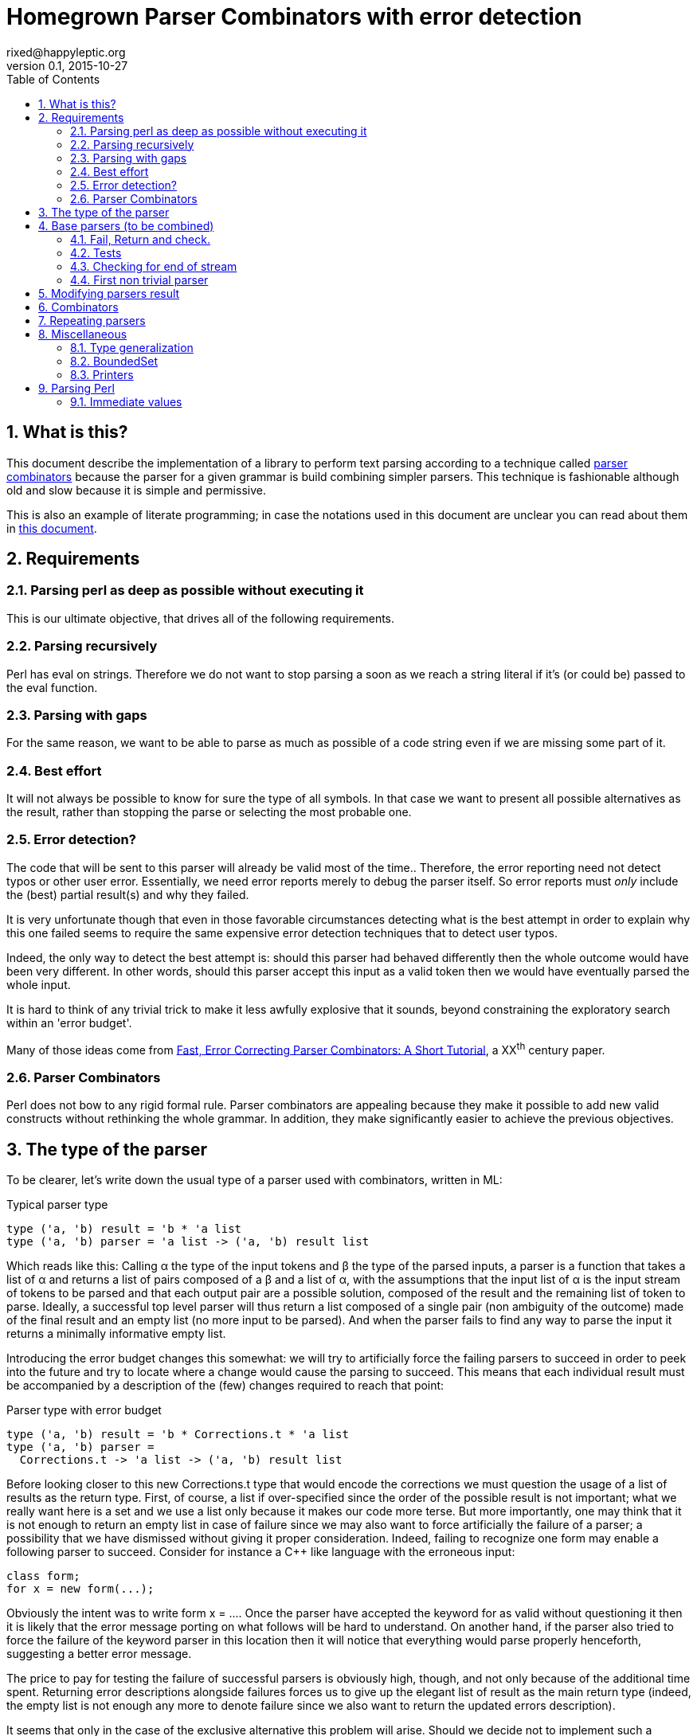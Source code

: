 // vim:filetype=asciidoc expandtab spell spelllang=en ts=2 sw=2
= Homegrown Parser Combinators with error detection
rixed@happyleptic.org
v0.1, 2015-10-27
:toc:
:numbered:
:icons:
:lang: en
:encoding: utf-8

== What is this?

This document describe the implementation of a library to perform text
parsing according to a technique called
https://en.wikipedia.org/wiki/Parser_combinator[parser combinators] because the
parser for a given grammar is build combining simpler parsers. This technique
is fashionable although old and slow because it is simple and permissive.

This is also an example of literate programming; in case the notations used in
this document are unclear you can read about them in
http://rixed.github.io/portia/notations.html[this document].

== Requirements

=== Parsing perl as deep as possible without executing it

This is our ultimate objective, that drives all of the following requirements.

=== Parsing recursively

Perl has +eval+ on strings. Therefore we do not want to stop parsing a soon as
we reach a string literal if it's (or could be) passed to the +eval+ function.

=== Parsing with gaps

For the same reason, we want to be able to parse as much as possible of a code
string even if we are missing some part of it.

=== Best effort

It will not always be possible to know for sure the type of all symbols. In
that case we want to present all possible alternatives as the result, rather
than stopping the parse or selecting the most probable one.

=== Error detection?

The code that will be sent to this parser will already be valid most of the time..
Therefore, the error reporting need not detect typos or other user error.
Essentially, we need error reports merely to debug the parser itself. So error
reports must _only_ include the (best) partial result(s) and why they failed.

It is very unfortunate though that even in those favorable circumstances
detecting what is the best attempt in order to explain why this one failed
seems to require the same expensive error detection techniques that to detect
user typos.

Indeed, the only way to detect the best attempt is: should this parser had
behaved differently then the whole outcome would have been very different. In
other words, should this parser accept this input as a valid token then we
would have eventually parsed the whole input.

It is hard to think of any trivial trick to make it less awfully explosive that
it sounds, beyond constraining the exploratory search within an 'error budget'.

Many of those ideas come from
http://www.staff.science.uu.nl/~swier101/Papers/1999/SofSem99.pdf[Fast, Error
Correcting Parser Combinators: A Short Tutorial], a XX^th^ century paper.

=== Parser Combinators

Perl does not bow to any rigid formal rule. Parser combinators are appealing
because they make it possible to add new valid constructs without rethinking
the whole grammar.  In addition, they make significantly easier to achieve the
previous objectives.

== The type of the parser

To be clearer, let's write down the usual type of a parser used with
combinators, written in ML:

.Typical parser type
[source,ml]
----
type ('a, 'b) result = 'b * 'a list
type ('a, 'b) parser = 'a list -> ('a, 'b) result list
----

Which reads like this: Calling α the type of the input tokens and β the type
of the parsed inputs, a parser is a function that takes a list of α and
returns a list of pairs composed of a β and a list of α, with the assumptions
that the input list of α is the input stream of tokens to be parsed and that
each output pair are a possible solution, composed of the result and the
remaining list of token to parse. Ideally, a successful top level parser will
thus return a list composed of a single pair (non ambiguity of the outcome)
made of the final result and an empty list (no more input to be parsed). And
when the parser fails to find any way to parse the input it returns a
minimally informative empty list.

Introducing the error budget changes this somewhat: we will try to
artificially force the failing parsers to succeed in order to peek into the
future and try to locate where a change would cause the parsing to succeed.
This means that each individual result must be accompanied by a description of
the (few) changes required to reach that point:

.Parser type with error budget
[source,ml]
----
type ('a, 'b) result = 'b * Corrections.t * 'a list
type ('a, 'b) parser =
  Corrections.t -> 'a list -> ('a, 'b) result list
----

Before looking closer to this new +Corrections.t+ type that would encode the corrections
we must question the usage of a list of results as the return type. First, of
course, a list if over-specified since the order of the possible result is not
important; what we really want here is a set and we use a list only because it
makes our code more terse. But more importantly, one may think that it is not
enough to return an empty list in case of failure since we may also want to
force artificially the failure of a parser; a possibility that we have
dismissed without giving it proper consideration. Indeed, failing to recognize
one form may enable a following parser to succeed. Consider for instance a C++
like language with the erroneous input:

----
class form;
for x = new form(...);
----

Obviously the intent was to write +form x = ...+. Once the parser have
accepted the keyword +for+ as valid without questioning it then it is likely
that the error message porting on what follows will be hard to understand. On
another hand, if the parser also tried to force the failure of the keyword
parser in this location then it will notice that everything would parse
properly henceforth, suggesting a better error message.

The price to pay for testing the failure of successful parsers is obviously high,
though, and not only because of the additional time spent. Returning error
descriptions alongside failures forces us to give up the elegant list of
result as the main return type (indeed, the empty list is not enough any more
to denote failure since we also want to return the updated errors description).

It seems that only in the case of the exclusive alternative this problem will
arise. Should we decide not to implement such a combinator, then the the above
example ``either a keyword or a variable name that is not a keyword'' could
still be written with inclusive alternative at the price of a redundant check:
+is_keyword OR (is_name AND (check (NOT is_keyword))+. In this case we could
explore the failure of the +NOT is_keyword+ check and will find that should
+for+ be a valid variable name then the input would be valid, which will make
a good enough error reporting.

So we will not implement exclusive alternative and will instead explore forced
success of the +check+ parser.

Now, what's this +Corrections.t+ type?

To be able to build a useful error message we must point at the position in
the original stream of tokens where some change had to be made in order to
parse the input stream of tokens (if not in full at least more than without
that change). Recording a position in the original input stream of tokens is
less trivial than it sounds because we are combining the parsers, and one of
the way to combine parsers is to run a parser on the results of another one,
therefore loosing track of the position in the original stream. For generality
let's introduce a new type ɣ to denote a position (could be merely the integer
offset in the original stream or a more elaborate line and column number, or
anything) and let's assume we read from the original stream not only the
tokens but also the positions. And since we are reading the positions from the
input stream we need to introduce a special value for representing the end of
input, that we will call +EOF+:

.Corrections: the type for positions
[source,ml]
----
type 'c position = Coord of 'c | EOF
----

So we need to record all changes that have already occurred (what and where)
and how many changes we are still allowed to do. The ``What'' is limited to
any string description of the parser that we forced to succeed.

.Corrections: type
[source,ml]
----
type 'c t = ('c position * string) BoundedSet.t
----

where +BoundedSet+ is an unordered container with a maximum capacity (the
maximum amount of changes allowed) and which API will become clearer as we
encounter the few required functions.

Trivially, to add an error at position +pos+ to the correction list, with
message +msg+:

.Corrections: recording a change
[source,ml]
----
let change_at corr pos msg =
  BoundedSet.add corr (pos, msg)
----

Now that we know what corrections look like and that we have to read the
positions alongside the tokens from the input stream, we can finally write the
definitive parser type:

.Parsers: final type
[source,ml]
----
type ('a, 'b, 'c) result = 'b * ('c Corrections.t) * ('a * 'c) list
type ('a, 'b, 'c) t =
  'c Corrections.t -> ('a * 'c) list -> ('a, 'b, 'c) result list
----

It is sometime unfortunate that OCaml compiler do not preserve the type
variable names throughout a program. In this document though we will stick
with those:

- α (+'a+) stands for the type of input tokens,
- β (+'b+) stands for the type of parsing results,
- ɣ (+'c+) stands for the type of positions in the input stream.

== Base parsers (to be combined)

=== Fail, Return and check.

The simplest parsers that does nothing are +return+ and +fail+. They do not
consume anything from the input but merely return a single result or no result
at all. Given our parser type, here are their implementations:

.Parsers: fail
[source,ml]
----
let fail _corr _unp = []
----

.Parsers: return
[source,ml]
----
let return x corr rest = [x, corr, rest]
----

Those two first parsers perform no type of error detection at all.  But many
other parsers will have to either terminate parsing abruptly (with +fail+) or
add a change to the correction list and proceed, if the error budget is not
exhausted already. We will abstract this in a +fail_or_maybe_not+ function:

.Parsers: fail with success exploration
[source,ml]
----
open Batteries
open Corrections

let fail_or_maybe_not msg x ?pos corr rest =
  let pos = Option.default_delayed (fun () -> next_position rest) pos in
  if BoundedSet.is_full corr then []  (* no more errors permitted so fail for real *)
  else [x, change_at corr pos msg, rest]
----

with:

.Corrections: next_position in a (possibly empty) stream
[source,ml]
----
let next_position = function
  | [] -> EOF
  | (_tok, pos)::_ -> Coord pos
----

Another parser that does not consume any input is the +check+ parser that we
have mentioned earlier. It is actually a combinator since it takes another
parser as parameter. It checks that the given parser succeed but then return
the input stream unchanged (with a +unit+ result). The only thing interesting
is that it explores forcing a success in case the check fails.

.Parsers: check
[source,ml]
----
let check msg p corr rest =
  match p corr rest with
  | [] -> fail_or_maybe_not msg () corr rest
  | _ -> [(), corr, rest]
----

Another parser that will prove useful (despite contributing no value to the
result) especially in coordination with +check+ is the negation:

.Parsers: negation
[source,ml]
----
let not p corr rest =
  match p corr rest with
  | [] -> return () corr rest
  | _ -> fail_or_maybe_not "not" () corr rest
----

So that we could write +check msg (not p)+.

=== Tests

It's is important to have a test infrastructure in place before it's needed.
Given literate programing allows us to mix code and tests at ease we do not
need to get this feature from such a tool as
https://github.com/vincent-hugot/iTeML[qtest] and will use
http://ounit.forge.ocamlcore.org/api-ounit/index.html[oUnit] directly.

Supposing for now that we have all the required printers we can set up a
satisfying environment for tests:

.test: the stage.
[source,ml]
----
open Batteries
open OUnit2
open Corrections
open Parsers
(* ...other tested modules... *)

let input_of_string s =
  let rec loop n tl =
    if n < 0 then tl else
    loop (n-1) ((s.[n], n) :: tl) in
  loop (String.length s - 1) []

let max_changes = 3
let corr = BoundedSet.make max_changes
let correction_at pos msg =
  let corr = BoundedSet.make max_changes in
  change_at corr pos msg

let no_corr = BoundedSet.make 0
let rest = input_of_string "glop glop pas glop"
let no_input = []

let uniq = function
  | [x, _, _] -> Some x
  | _ -> None

(* version of assert_equal specialized for parser results *)
let assert_same_results ?msg print_output exp actual =
  let print_input = Char.print in
  let print_coord fmt c = Printf.fprintf fmt "offset %d" c in
  let result_printer = print_result print_input print_coord print_output in
  let results_printer = List.print result_printer in
  (* OUnit really should have a assert_same_elements *)
  assert_equal ~printer:(IO.to_string results_printer) ?msg
    (exp |> List.sort compare)
    (actual |> List.sort compare)

let test_suite =
  "tests" >:::
    [ (* ...tests... *) ]

let () =
  run_test_tt_main test_suite
----

That we can test with simple tests for +return+ and +fail+ (which really
does not cause too much worries):

.tests
[source,ml]
----
"return succeed" >:: (
  fun _ctx ->
    assert_same_results Int.print
      [42, no_corr, rest]
      (return 42 no_corr rest)
) ;
"return succeed even at EOF" >:: (
  fun _ctx ->
    assert_same_results Int.print
      [42, no_corr, []]
      (return 42 no_corr no_input)
) ;
"fail fails" >:: (
  fun _ctx ->
    assert_same_results Int.print
      []
      (fail no_corr rest)
) ;
"fail fails even at EOF" >:: (
  fun _ctx ->
    assert_same_results Int.print
      []
      (fail no_corr no_input)
) ;
----

=== Checking for end of stream

Another very useful and basic parser is the one that succeeds on EOF and fails
everywhere else. It is useful to check that the input stream have been consumed
entirely by the preceding parsers).

We may not want tp engage in error detection in this parser: mimicking success
imply pretending the stream stops there, but most input streams could be
trivially declared valid if the stream is cut short (empty string is often
valid for instance). In case of spurious input tokens at the end the error
message shouldn't the error message be trivial enough already? That's
forgetting that we are going to combine parsers, and ``end of stream'' does not
necessarily mean ``end of outer input stream''. It could for instance means the
``end of lines'' in a message header or the ``end of initializers'' in an
initializer list.

We will therefore explore forcing the success of this parser, which implies
cutting the unparsed stream when mimicking success:

.Parsers: checking for EOF
[source,ml]
----
let eof msg corr = function
  | [] -> return () corr []
  | _ as rest ->
    fail_or_maybe_not
      ("spurious "^msg) () 
      ~pos:(next_position rest) corr [] (* <1> *)
----

<1>: Here we will restart with +rest = []+. That's the only case when forcing
success also alters the input stream.

And the accompanying test:

.tests
[source,ml]
----
"eof succeed" >:: (
  fun _ctx ->
    assert_same_results Unit.print
      [(), no_corr, []]
      (eof "char" no_corr no_input)
) ;
"eof fails" >:: (
  fun _ctx ->
    assert_same_results Unit.print
      []
      (eof "char" no_corr rest)
) ;
"eof suggests truncation" >:: (
  fun _ctx ->
    assert_same_results Unit.print
      [(), correction_at (Coord 0) "spurious char", []]
      (eof "char" corr rest)
) ;
----

=== First non trivial parser

The more general of parsers that do consume some input is the +cond+ parser,
which tries to recognize a condition on the next token (for instance that it
is equal to a given value). So +cond+ is a function that takes a predicate on
token and returns a parser that, when given this token, returns it (and
consumes it), or otherwise fails (with a message describing what it was
looking for, in case we have to build an error message for that step later
on).

Now that we know the type, writing the code is rather easy:

.Parsers: the cond parser
[source,ml]
----
let cond msg f x corr rest =
  let res, chg = (match rest with
  | [] ->
    [], [x (* <1> *), change_at corr EOF msg, rest]
  | (tok, _pos)::rest' when f tok ->
    [tok, corr, rest'], []
  | (_tok, pos)::rest' ->
    [], [x, change_at corr (Coord pos) msg, rest']) in
  if BoundedSet.is_full corr || chg = [] then res
  else List.rev_append res chg
----

So for each possible case (+EOF+, +f+ succeeds or +f+ fails) we prepare both
the result and the altered result and return both whenever possible.

<1> Here we need an example value +x+ of type β in order to change
the outcome of a failure at end of input. Which value exactly is not really a
concern since only its type matters (although the error message could print it
as an example, as OCaml compiler does when complaining about an incomplete
pattern matching.

It is possible to build many simpler and more convenient parsers on top of
+cond+, such as +item+ which expects a specific token in the input, and +range+
which expect anything in the given character range:

.Parsers: the item parser
[source,ml]
----
let item ?(what="item") x =
  cond ("missing "^what) ((=) x) x

let range a b msg =
  cond msg (fun c -> c >= a && c <= b) a
----

.tests
[source,ml]
----
"item canonical success" >:: (
  fun _ctx ->
    assert_same_results Char.print
      ['g', no_corr, List.tl rest]
      (item 'g' no_corr rest)
) ;
"item canonical failure" >:: (
  fun _ctx ->
    assert_same_results Char.print
      []
      (item 'X' no_corr rest)
) ;
"item fails at EOF" >:: (
  fun _ctx ->
    assert_same_results Char.print
      []
      (item 'g' no_corr no_input)
) ;
"item error exploration" >:: (
  fun _ctx ->
    assert_same_results Char.print
      ['X', correction_at (Coord 0) "missing item", List.tl rest]
      (item 'X' corr rest)
) ;
----

== Modifying parsers result

Before going too far we need to introduce functions to alter a parser result (equivalent of map, fold, filter...) and come up with a convenient syntax for those since they are going to be used prevalently.

.Parsers: applying a function to all results of a parser
[source,ml]
----
let map p f corr rest =
  p corr rest |>
  List.map (fun (x, corr, rest) -> f x, corr, rest)
----

The order of parameters is important so that +map p f+ is itself a parser.
An infix operator makes it even more convenient:

.Parsers: infix operator for map
[source,ml]
----
let (>>:) = map
----


== Combinators

The first combinators to consider are the succession of two given parsers, the
alternative of two parsers, and the pipe of one parser result into the input of
another one.

Notice that since we are now merely combining parsers we do not have to care
about error correction any more: only the base parsers need to pretend
succeeding when they fail.

The more general way to build a combinator for the succession of to parsers is
to take the first parser +p1+ and a function +f+ witch, given the output of
+p1+, will return a parser +p2+ to apply to the remaining of the input stream.
Let's call this combinator +bind+ (by analogy with the type of the +bind+
operation in the monad ``design pattern''). The values of +bind p1 f+ are the
values of +p2+, +p1+ intermediary values being only meaningful to build +p2+.

.Parsers: bind
[source,ml]
----
let bind p1 f corr rest =
  (* for each possible result of p1, try to continue parsing with p2 *)
  p1 corr rest |>
  List.fold_left (fun res_list' (x1, corr1, unp1) ->
    let p2 = f x1 in
    match p2 corr1 unp1 with
    | [] -> res_list'
    | res_list2 ->
      List.rev_append res_list2 res_list')
    []
----

With the usual infix operator:

.Parsers: infix operator for bind
[source,ml]
----
let (>>=) = bind
----

Given this +bind+ combinator, the concatenation of two given parsers +p1+ and
+p2+ can be easily written as:

.Parsers: succession of two parsers
[source,ml]
----
let cons p1 p2 =
  p1 >>= (fun x1 -> p2 >>: fun x2 -> x1,x2)
----

Here, we want the final result set to be the product of each
result of +p1+ with all following results of +p2+.

This parser being used to connect successive parsers we'd rather have a shorter
infix alternative for +cons+:

.Parsers: infix operator for cons
[source,ml]
----
let (++) p1 p2 = cons p1 p2
----

Also, we will often discard the result of one parser. For instance when parsing
delimiters the only information is that the parser succeeds (there is a
delimiter) but there is no value to attach to that success. Also when using
the +check+ parser, which purpose is really not its return value. So here are
three variants of +cons+: one that ignores the result of +p1+, one that ignores
the result of +p2+, and one that ignore both (returning +()+):

.Parsers: other convenient infix operators
[source,ml]
----
let (+-) p1 p2 = p1 ++ p2 >>: fst
let (-+) p1 p2 = p1 ++ p2 >>: snd
let (--) p1 p2 = p1 ++ p2 >>: fun _ -> ()
----

Now let's test we can indeed sequence parsers:

.tests
[source,ml]
----
"Can parse a sequence" >:: (
  fun _ctx ->
    let ab = input_of_string "ab" in
    assert_same_results (Tuple2.print Char.print Char.print)
      [('a', 'b'), no_corr, []]
      ((item 'a' ++ item 'b') no_corr ab) ;
    assert_same_results Char.print
      ['a', no_corr, []]
      ((item 'a' +- item 'b') no_corr ab)
) ;
----

The second most useful combinator is the alternative:

.Parsers: alternative
[source,ml]
----
let oneof p1 p2 corr rest =
  let res_list1 = p1 corr rest in
  let res_list2 = p2 corr rest in
  List.rev_append res_list1 res_list2

let (|||) = oneof
----

Notice that results are really sets not list, so the order in which the
alternatives are listed does not matter.  Notice also that this is not an
exclusive alternative: if both +p1+ and +p2+ can parse then both will
contribute a result to the result set. As discussed in the beginning we do
not enforce that if +p1+ succeeds then +p2+ must fail nor the other way
around. If this is wanted though then it is easy enough to write:

.Parsers: exclusive alternative
[source,ml]
----
let either p1 p2 =
  (check "??1" (not p2) -+ p1) ||| (check "??2" (not p1) -+ p2)

let (|/|) = either
----

With sequences and alternatives we can start writing some interesting tests:

.tests
[source,ml]
----
"any: 'a' or 'b' but not 'z'" >:: (
  fun _ctx ->
    let a_or_b = item 'a' ||| item 'b' in
    assert_same_results Char.print
      ['a', no_corr, []]
      (a_or_b no_corr (input_of_string "a")) ;
    assert_same_results Char.print
      ['b', no_corr, []]
      (a_or_b no_corr (input_of_string "b")) ;
    assert_same_results Char.print
      []
      (a_or_b no_corr (input_of_string "z")) ;
    assert_same_results Char.print
      ['a', correction_at (Coord 0) "missing item", [] ;
       'b', correction_at (Coord 0) "missing item", []]
      (a_or_b corr (input_of_string "z"))
) ;
----

Finally, it is often useful to have a first parser output a list of results
which are then feed into another parser. Think for example: splitting character
stream into keywords and then parsing those keywords.

.Parsers: pipe
[source,ml]
----
let pipe p1 p2 corr rest =
  let res_list1 = p1 corr rest in
  List.fold_left (fun res_list (x1, corr1, unp1) ->
    (* x1 is supposed to be a list *)
    let res_list2 = p2 corr1 x1 in
    (* We want the result of p2 with the remained of p1! *)
    List.fold_left (fun res_list (x2, corr2, _unp2) ->
      (* Notice that we do not care about unp2: if the user want to
         make sure that p2 parses all of x then if must make p2 checks this. *)
      (x2, corr2, unp1)::res_list)
      res_list res_list2)
    [] res_list1
----

== Repeating parsers

Binding several parsers already gives us a way to harvest several values from
the input stream but many times what is needed is to repeat the same parser an
unspecified number of times.

Before that, a special case of repetition will prove very useful: having zero
or one occurrence of +p+:

.Parsers: zero or one
[source,ml]
----
let optional ~def p = p ||| return def
----

The +repeat+ combinator is a swiss-army knife for all variants of repetitions,
requiring a parser +p+ to succeed from +min+ to +max+ times consecutively, with
an optional additional parser +sep+ for a separator in between +p+ occurrences.
It returns a list of all values returned by the successive +p+.

But allowing +min+ to be +0+ (and making it the default value) we expect to
cut down on the +optional (repeat p)+ that we would have otherwise.

.Parsers: repetition of a parser
[source,ml]
----
let rec repeat ~sep ?(min=0) ?max p corr rest =
  if max = Some 0 then (
    if min = 0 then return [] corr rest
    else fail corr rest
  ) else (
    let pred_ma = match max with None -> None
                               | Some m -> Some (m-1) in
    match min with 0 ->
      (* we may stop here or continue *)
      (optional ~def:[] (repeat ~sep ~min:1 ?max p)) corr rest
                | 1 ->
      (* at least one more, everything else optional *)
      ((p ++ optional ~def:[]
                 (sep -+ (repeat ~sep ~min:1 ?max:pred_ma p))) >>:
        fun (x, xs) -> x::xs) corr rest
                | _ ->
      (* above that, repetition is mandatory *)
      ((p +- sep ++ repeat ~sep ~min:(min-1) ?max:pred_ma p) >>:
        fun (x, xs) -> x::xs) corr rest
  )
----

Notice there are two conditions that terminate the recursion: +max+ reaching
+0+ (no more occurrences permitted) or, when +min > 0+, a failure of +p+.

Notice also that repeat builds a whole list before sending it to the next
stage.  We'd like to get away with this list which, most often than not will be
changed into something else value by value. A lazy list (or a BatEnum) would
likely be preferable here (as in other places).

We'd like to get away with the mandatory +sep+ parameter using a default value
of +return ()+ but that would prevent OCaml compiler to infer that since +sep+
result is consistently discarded any result type would be as good.  Simpler
example of this using the _REPL_:

----
# let f ?sep x = x ;;
val f : ?sep:'a -> 'b -> 'b = <fun>
# let f ?(sep=42) x = x;;
val f : ?sep:int -> 'a -> 'a = <fun>
----

Therefore we merely provide this short do-nothing constant parser to be used
when there is no separator:

.Parsers: nosep
[source,ml]
----
let nosep corr = return () corr
----

You may be surprised by this notation, either because you were expecting +let
nosep corr rest = return () corr rest+ or the shorter +let nosep = return ()+.
Refer to the appendix about type generalization if that is the case (TODO: link).

We can easily define the greedy version of +repeat+ (that is, a version that
swallows as many +p+ occurrences as present in the input stream) using check:

.(erroneous) greedy repetition
[source,ml]
----
let repeat_greedy ~sep ?min ?max p =
  repeat ~sep ?min ?max p +- check "extraneous" (not (sep -+ p))
----

...which unfortunately fails for +min=0+ because of the separator.  We have to
be more cautious not to allow an input stream starting with +p+ before
returning +[]+:

.Parsers: greedy repetition
[source,ml]
----
let repeat_greedy ~sep ?min ?max p =
  let several_greedy min ?max p =
    repeat ~sep ~min ?max p +- check "extraneous" (not (sep -+ p)) in
  match min with
  | None | Some 0 ->
    several_greedy 1 ?max p ||| (check "extraneous" (not p) >>: fun () -> [])
  | Some min ->
    several_greedy min ?max p
----

.tests
[source,ml]
----
"repetition: canonical successes" >:: (
  fun _ctx ->
    let assert_ok ?(greedy=false) ~sep ?min ?max rest exp =
      assert_same_results (List.print Char.print)
        exp
        ((if greedy then repeat_greedy else repeat) ~sep ?min ?max (item 'a') no_corr rest) in
    let test_with_sep sep sep_len rest =
      let drop n = List.drop (1 + (n-1)*(1+sep_len)) rest in
      assert_ok ~sep rest
        [['a';'a';'a'], no_corr, drop 3 ;
         ['a';'a'],     no_corr, drop 2 ;
         ['a'],         no_corr, drop 1 ;
         [],            no_corr, rest] ;
      (* Same with min=2 *)
      assert_ok ~sep ~min:2 rest
        [['a';'a';'a'], no_corr, drop 3 ;
         ['a';'a'],     no_corr, drop 2] ;
      (* Testing max=2 *)
      assert_ok ~sep ~max:2 rest
        [['a';'a'],     no_corr, drop 2;
         ['a'],         no_corr, drop 1;
         [],            no_corr, rest] ;
      (* Now with min and max *)
      assert_ok ~sep ~min:1 ~max:2 rest
        [['a';'a'],     no_corr, drop 2 ;
         ['a'],         no_corr, drop 1] ;
      (* min = max *)
      assert_ok ~sep ~min:2 ~max:2 rest
        [['a';'a'],     no_corr, drop 2] in
    let aaab = input_of_string "aaab"
    and a_a_a_b = input_of_string "a-a-a-b" in
    test_with_sep nosep      0 aaab ;
    test_with_sep (item '-') 1 a_a_a_b ;
    assert_ok ~greedy:true ~sep:nosep aaab
      [['a';'a';'a'], no_corr, List.drop 3 aaab] ;
    assert_ok ~greedy:true ~sep:(item '-') a_a_a_b
      [['a';'a';'a'], no_corr, List.drop 5 a_a_a_b]
) ;
"repetition: simplest failure" >:: (
  fun _ctx ->
    assert_same_results (List.print Char.print)
      []
      (repeat ~sep:nosep ~min:1 (item 'a') no_corr (input_of_string "zaab")) ;
    assert_same_results (List.print Char.print)
      []
      (repeat_greedy ~sep:nosep ~min:1 (item 'a') no_corr (input_of_string "zaab"))
) ;
"repetition: missing separator" >:: (
  fun _ctx ->
    assert_same_results (List.print Char.print)
      []
      (repeat ~sep:(item '-') ~min:3 (item 'a') no_corr (input_of_string "a-aab")) ;
    assert_same_results (List.print Char.print)
      []
      (repeat_greedy ~sep:(item '-') ~min:3 (item 'a') no_corr (input_of_string "a-aab"))
) ;
"repetition: below min" >:: (
  fun _ctx ->
    assert_same_results (List.print Char.print)
      []
      (repeat ~sep:nosep ~min:2 (item 'a') no_corr (input_of_string "baab")) ;
    assert_same_results (List.print Char.print)
      []
      (repeat_greedy ~sep:nosep ~min:2 (item 'a') no_corr (input_of_string "baab"))
) ;
----

Some variants of +repeat+ can now be defined:

.Parsers: repeat variants
[source,ml]
----
let several ~sep = repeat ~sep ~min:1
let several_greedy ~sep = repeat_greedy ~sep ~min:1
let times ~sep n = repeat ~sep ~min:n ~max:n
----

With all these new combinators, more interesting tests can be devised:

.tests
[source,ml]
----
"Several combinators bound together" >:: (
  fun _ctx ->
    let p = decimal_digit >>= (fun c ->
      let i = Char.code c - Char.code '0' in
      assert_bool "not a digit" (i >= 0 && i <= 9) ;
      (* match a sequence of i zeros *)
      times ~sep:nosep i (item '0')) in
    let rest1 = input_of_string "105"
    and rest2 = input_of_string "100"
    and rest3 = input_of_string "30005"
    and rest4 = input_of_string "3005" in
    assert_same_results (List.print Char.print)
      [['0'], no_corr, List.drop 2 rest1]
      (p no_corr rest1) ;
    assert_same_results (List.print Char.print)
      [['0'], no_corr, List.drop 2 rest2]
      (p no_corr rest2) ;
    assert_same_results (List.print Char.print)
      [['0';'0';'0'], no_corr, List.drop 4 rest3]
      (p no_corr rest3) ;
    assert_same_results (List.print Char.print)
      []
      (p no_corr rest4)
) ;
----

== Miscellaneous

=== Type generalization

Let's get back to why we haven't defined +nosep+ simply as +let nosep = return
()+, using automatic curryfication (TODO: link) to lighten the syntax:

----
# let nosep = return ();;
              ^^^^^^^^^
Error: The type of this expression, '_a -> '_b -> (unit * '_a * '_b) list,
       contains type variables that cannot be generalized
----

This is actually a limitation of OCaml compiler. Here is what's happening:
normally, in an expression like +let name = expr+, +expr+ will be typed first,
leading in this case where +expr+ is actually +return ()+ to the type +`_a ->
`_b -> (unit * '_a * '_b) list+ (where +'_a+ and +'_b+ are ``weak types''
(refer to the definition of +return+: it's merely a function of 3 parameters
returning a list of the triplet of these 3 parameters). Once +expr+ is typed,
OCaml follow this rule: if +expr+ is a function (as in +function ... ->+), a
constant or an identifier then generalize the weak types into universal types
(the more familiar +'a+, +'b+ etc). If +erpx+ is anything fancier, such as a
partial application as is the case here, then do not generalize.

If instead we had +let name params... = expr+ then, given it's syntactic sugar
for +let name = function ... -> expr+ then the ``weak types'' would have been
generalized.

So we have to make this looks more like a function, by making explicit at least
one parameter (a process famously known under the tickling name
``eta-expansion'').

This feel arbitrary and it is ; aparently this is one of the minor disadvantage
of a typing rules that has plenty of other advantages such as making something
already quite complex much simpler. See the OCaml FAQ (TODO: link) for more
details.

This is unfortunately going to hit us a lot when definin parser combinators
because we'd like to get away with the many meaningless and repetitive
parameters which presence just obfuscate the intent of the code. C'est la vie.

=== BoundedSet

We still have to provide an implementation for our set of fixed maximum size.
The simplest implementation is that of a list with a current size:

.BoundedSet: type
[source,ml]
----
type 'a t =
  { size : int ;
    max_size : int ;
    items : 'a list }
----

With the trivial constructor:

.BoundedSet: constructor
[source,ml]
----
let make max_size =
  { size = 0 ; max_size ; items = [] }
----

And the only two operations we've met so far:

.BoundedSet: operations
[source,ml]
----
let is_full t = t.size >= t.max_size

let add t x =
  { t with size = t.size + 1 ;
           items = x::t.items }
----

=== Printers

If there is something annoying about OCaml it's the lack of default printers
for types. +Batteries+ provides +dump+ but it is oblivious to constructors so
the result is not pretty. So let's write our own.

It would be best to provide formatters instead of mere printers to benefit from
automatic typesetting but unfortunately +Batteries+ support for those is
minimal so it's better to forget about formatters to cut down on typing.

.BoundedSet: printer
[source,ml]
----
open Batteries

let print print_value fmt t =
  List.print print_value fmt t.items
----

.Corrections: printers
[source,ml]
----
open Batteries

let print_position print_coord fmt = function
  | EOF -> String.print fmt "end of input"
  | Coord c -> print_coord fmt c

let print_correction print_coord fmt (pos, msg) =
  Printf.fprintf fmt "%s at %a"
    msg
    (print_position print_coord) pos

let print_corrections print_coord fmt corr =
  BoundedSet.print (print_correction print_coord) fmt corr
----

.Parsers: printers
[source,ml]
----
let print_result print_input print_coord print_output fmt (x, corr, rest) =
  Printf.fprintf fmt "(output=%a,corr=%a,rest=%a)"
    print_output x
    (print_corrections print_coord) corr
    (List.print (fun fmt (tok, _pos) -> print_input fmt tok)) rest
----


== Parsing Perl

Now let's try to write parsers for Perl immediate values.

=== Immediate values

==== Scalars

===== Numbers

What OCaml type to encode perl integers?

.other tested modules
[source,ml]
----
open PerlImm
----

Notice that a simple base 10 integer number must start with a non 0 (otherwise
it's octal).  We make no exception for the single digit '0' which we will parse
as octal.

.PerlImm: numbers
[source,ml]
----
open Batteries
open Parsers

type integer = Int.t (* FIXME *)

let decimal_digit corr =
  range '0' '9' "digit" corr

let non_zero_decimal_digit corr =
  range '1' '9' "non-zero digit" corr

let underscore corr =
  item '_' corr

let num_of_char c =
  let cc = Char.code c in
  if cc >= Char.code '0' && cc <= Char.code '9' then
    cc - Char.code '0'
  else if cc >= Char.code 'a' && cc <= Char.code 'f' then
    cc - Char.code 'a' + 10
  else if cc >= Char.code 'A' && cc <= Char.code 'F' then
    cc - Char.code 'A' + 10
  else invalid_arg "c"

let unsigned_decimal_number corr rest =
  let digits corr = several ~sep:nosep decimal_digit corr in
  (non_zero_decimal_digit +-
   optional ~def:' ' underscore ++
   optional ~def:[] (several ~sep:underscore digits) >>:
   fun (first, next) ->
   List.fold_left (fun c digits ->
     List.fold_left (fun c digit ->
       c * 10 + num_of_char digit) c digits) 0 ([first]::next)) corr rest

let signed neg p corr =
  (p|||
   item ~what:"sign" '+' -+ p |||
   (item ~what:"sign" '-' -+ p >>: neg)) corr

let decimal_number corr =
  signed Int.neg unsigned_decimal_number corr
----

We have made +num_of_char+ accept hexadecimal digits in foresight.

Octals, hexadecimal and binary numbers are then build similarly: a mandatory
prefix, and some digits interleaved with underscores. Notice that only the prefix is
mandatory and '0x' for instance is a valid immediate (representing zero of course).

.PerlImm: non decimal integers
[source,ml]
----
let non_decimal_integer base prefix digit corr =
  let digits corr = several ~sep:nosep digit corr in
  (prefix -+ repeat ~sep:underscore digits >>:
     List.fold_left (fun c digits ->
       List.fold_left (fun c digit ->
         c * base + num_of_char digit) c digits) 0) corr

let octal_digit corr =
  range '0' '7' "octal digit" corr

let octal_number corr =
  (non_decimal_integer 8 (item ~what:"0" '0') octal_digit |>
   signed Int.neg) corr

let hexadecimal_digit corr =
  cond "hexadecimal digit" (fun c ->
    (c >= '0' && c <= '9') ||
    (c >= 'a' && c <= 'f') ||
    (c >= 'A' && c <= 'F')) '1' corr

let non_decimal_integer_prefix x =
  item ~what:"0" '0' --
  cond "integer prefix" (fun c -> Char.lowercase c = x) x

let hexadecimal_number corr =
  let prefix = non_decimal_integer_prefix 'x' in
  (non_decimal_integer 16 prefix hexadecimal_digit |>
   signed Int.neg) corr

let binary_digit corr =
  range '0' '1' "bit" corr

let binary_number corr =
  let prefix = non_decimal_integer_prefix 'b' in
  (non_decimal_integer 2 prefix binary_digit |>
   signed Int.neg) corr
----

Finally, this parser can parse all kind of Perl immediate integers:

.PerlImm: any integer
[source,ml]
----
let integer corr =
  (decimal_number |||
   octal_number |||
   hexadecimal_number |||
   binary_number) corr
----

.tests
[source,ml]
----
"integer immediate" >:: (
  fun _ctx ->
    [ "4", 4 ;
      "42", 42 ;
      "12345", 12345 ;
      "4_294_967_296", 4_294_967_296 ;
      "042", 0o42 ;
      "0x42", 0x42 ;
      "0X42", 0x42 ;
      "0xff", 0xff ;
      "0b10", 0b10 ;
      "0x", 0 ;
      "0x4_2", 0x4_2 ;
      "-4", -4 ;
      "+4", 4 ;
      "-042", -0o42 ;
      "+042", 0o42 ;
      "-0x42", -0x42 ;
      "-0b10", -0b10 ] |>
    List.iter (fun (input, output) ->
      assert_same_results Int.print
        [output, no_corr, []]
        ((integer +- eof "char") no_corr (input_of_string input)))
) ;
"not decimal number immediate" >:: (
  fun _ctx ->
    [ "0_" ; "0X_" ; "_123" ; "123_" ; "12__34" ; "_" ; "_0x123" ;
      "-0_" ; "-_42" ] |>
    List.iter (fun input ->
      assert_same_results Int.print
        []
        ((integer +- eof "char") no_corr (input_of_string input)))
) ;
----

The syntax for floating point numbers is more _perly_.  Indeed, in additional
to the usual decimal and scientific notations, Perl allows hexadecimal floating
point, with a power of two as the exponent (and a "p" instead of an"e" to
introduce the exponent, for obvious reason). But this is not allowed in perl
prior to version ...TBD...

Also, notice that you can omit either the integer or the fractional part but
not both.

.PerlImm: floating point
[source,ml]
----
let fractional_part inv_base digit =
  let digits corr = several ~sep:nosep digit corr in
  several ~sep:underscore digits >>: fun digits ->
    List.fold_left (fun c_scale digits ->
      List.fold_left (fun (c, scale) digit ->
        let n = num_of_char digit |> float_of_int in
        c +. n *. scale, scale *. inv_base) c_scale digits) (0., inv_base) digits |>
    fst

let unsigned_decimal_fractional corr =
  let dot corr = item ~what:"fractional dot" '.' corr in
  ((unsigned_decimal_number +- dot ++ fractional_part 0.1 decimal_digit) |||
   (return 0 +- dot ++ fractional_part 0.1 decimal_digit) |||
   (unsigned_decimal_number +- dot ++ return 0.) >>:
   fun (n, p) -> float_of_int n +. p
  ) corr

let decimal_fractional corr =
  signed Float.neg unsigned_decimal_fractional corr

let decimal_scientific corr =
  ((decimal_fractional |||
    (decimal_number >>: float_of_int)) +-
   cond "exponent delimiter" (fun c -> c = 'e' || c = 'E') 'e' ++
   decimal_number >>: fun (m, e) ->
     m *. Float.pow 10. (float_of_int e) (* FIXME *)
   ) corr

let floating_point corr =
  (decimal_fractional |||
   decimal_scientific) corr
----

.tests
[source,ml]
----
"floating point notation" >:: (
  fun _ctx ->
    [ "3.14", 3.14 ;
      "-3.14", -3.14 ;
      "314e2", 31400. ;
      "314e-2", 3.14 ;
      ".1", 0.1 ;
      "1.", 1.0 ] |>
    List.iter (fun (input, output) ->
      assert_same_results Float.print
        [output, no_corr, []]
        ((floating_point +- eof "char") no_corr (input_of_string input)))
) ;
----

And finally the function that reads any immediate number:

PerlImm: number
[source,ml]
----
type perl_number = IntImm of integer | FloatImm of float
let number =
  (integer >>: fun x -> IntImm x) |||
  (floating_point >>: fun x -> FloatImm x)
----

TODO: explain why sometime it's ok to get away with the other arguments and
sometime we get the "some type variable can;t be generalized" error.

===== Strings

Although basic string notation are similar to what is implemented in many other
languages, Perl strings are harder to parse because they require a context for
the automatic quoting of lists, anything "not too complicated" inside curly
braces or first operands of +=>+. In fact, any bare words that is neither a
keyword not a function call is actually a string. To parse a bare word as a
string you therefore need to know all possible function names, which is not
going to happen before you are able to actually run that code. Consequently
we will have a special type of token for bare words, remembering that they can
be either function calls or strings.

Other peculiarity: the seldom used v-string notation, which interpretation
depends on its location and length (and, in theory, on perl versions).

Also, despite one of our goal being to interpret strings as much as possible
including in the presence of +eval+, we will make no such attempt in the first
stage of parsing and will wait until much later to run the interpolation
process (Remember: a single run of interpolation!)

Let's start with the basics: the non interpolated string (aka. single quoted
string in which no replacement take place).  This is basically any characters
between single quotes, including new lines. The backslash can escape single
quote and backslash, but any other backslash represents merely itself (ie.
``\a'' encodes nothing more than a ``\'' followed by ``a'').

.PerlImm: non-interpolated strings
[source,ml]
----
type perl_string =
    NoInterpStringImm of string
  (* ...other perl string types... *)

let backslash corr = item ~what:"backslash" '\\' corr
let single_quote corr = item ~what:"single quote" '\'' corr

let single_quoted_character corr =
  ((backslash -+ backslash) |||
   (backslash -+ single_quote) |||
   (backslash -+ cond "escaped character" (fun c->
     if PerlPersona.allow_any_escaped_char_in_single_quoted_string
     then c <> '\\' && c <> '\''
     else false) 'n') |||
   (cond "character" (fun c ->
     c <> '\\' && c <> '\'' &&
     (if PerlPersona.allow_newlines_in_quoted_strings then true
      else c <> '\n' (* actual newline not "\n" sequence *))) 'x')) corr

let single_quoted_string corr =
  (single_quote -+ repeat ~sep:nosep single_quoted_character +- single_quote >>:
   fun s -> NoInterpStringImm (String.of_list s)) corr
----

With that module that we will use to personalize our parser behavior to mimic various Perl versions:

.PerlPersona: some parameters to customize parser behavior
[source,ml]
----
(* Temporary. *)
let allow_any_escaped_char_in_single_quoted_string = true
let allow_newlines_in_quoted_strings = true
----

TODO: replace this with a module that's set to a given implementation of the
PERL_PERSONALITY signature.

Interpolated strings, aka double quoted strings, differs in how the backslash is handled.
There, many backslash sequences are recognized, and any unknown backslash sequence is an error.

.other perl string types
[source,ml]
----
| InterpStringImm of string
----

.PerlImm: interpolated strings
[source,ml]
----
let double_quote corr = item ~what:"double quote" '"' corr

let hexadecimal_digit_value corr =
  (hexadecimal_digit >>: num_of_char) corr

let double_quoted_character corr =
  (backslash -+ (
      backslash |||
      single_quote |||
      double_quote |||
      (cond_map "escaped character" (function
        | 'f' -> Some '\014'
        | 'n' -> Some '\n'
        | 'r' -> Some '\r'
        | 't' -> Some '\t'
        | _ -> None) 'a') |||
      (item ~what:"hexadecimal prefix" 'x' -+
       hexadecimal_digit_value ++ hexadecimal_digit_value >>:
       fun (d1, d2) -> Char.chr (d1*16 + d2)) (* TODO: \cX for control characters *)
   ) |||
   cond "character" (fun c ->
     c <> '"' && c <> '\\' &&
     (if PerlPersona.allow_newlines_in_quoted_strings then true
      else c <> '\n' (* actual newline not "\n" sequence *))) 'x') corr

let double_quoted_string corr =
  (double_quote -+ repeat ~sep:nosep double_quoted_character +- double_quote >>:
   fun s -> InterpStringImm (String.of_list s)) corr
----

Notice the introduction of +cond_map+ which is a +cond+ that returns an
optional value instead of a mere boolean:

.Parsers: cond_map
[source,ml]
----
let cond_map msg f x corr rest =
  let res, chg = match rest with
    | [] ->
      [], [x, change_at corr EOF msg, rest]
    | (tok, pos)::rest' ->
      (match f tok with
       | Some v -> [v, corr, rest'], []
       | None   -> [], [x, change_at corr (Coord pos) msg, rest']) in
  if BoundedSet.is_full corr || chg = [] then res
  else List.rev_append res chg
----

from which we can write a simpler +cond+ parser:

.Parsers: the cond parser, revisited
[source,ml]
----
let cond msg f =
  cond_map msg (fun c -> if f c then Some c else None)
----

TODO: in portia, an definition starting with same name a one that already
exist, followed by a coma and something should replace it in the output instead
of been appended to it.

And finally the back-quoted string, which is for now exactly as the double
quoted string:

.other perl string types
[source,ml]
----
| ExecedStringImm of string
----

.PerlImm: backquoted strings
[source,ml]
----
let back_quote corr = item ~what:"back-quote" '`' corr

let back_quoted_string corr =
  (back_quote -+ repeat ~sep:nosep double_quoted_character +- back_quote >>:
   fun s -> ExecedStringImm (String.of_list s)) corr
----


Version strings are sequence of integers separated by dot and usually prefixed
by ``v'' (mandatory when there are at least 3 numbers -- when there are only
two of course this is a fractional number).

.PerlImm: v-strings
[source,ml]
----
let vstring corr =
  let dot = item ~what:"vstring separator" '.' in
  (item ~what:"vstring prefix" 'v' -+ several ~sep:dot decimal_number |||
   repeat ~sep:dot ~min:3 decimal_number >>: fun nums ->
     let l = List.length nums in
     let s = String.create l in
     List.iteri (fun i n ->
       s.[i] <- Char.chr n (* TODO: non ASCII characters *)) nums ;
     NoInterpStringImm s
   ) corr
----

Which we'd better write tests for:

.PerlImm: printers
[source,ml]
----
let print_perl_string fmt = function
  | NoInterpStringImm s -> Printf.fprintf fmt "'%s'" s
  | InterpStringImm s -> Printf.fprintf fmt "\"%s\"" s
  | ExecedStringImm s -> Printf.fprintf fmt "`%s`" s
  (* ...other printers for immediate strings... *)
----

.tests
[source,ml]
----
"string immediate" >:: (
  fun _ctx ->
    assert_same_results print_perl_string
      [NoInterpStringImm "glop", no_corr, []]
      (single_quoted_string no_corr (input_of_string "'glop'"))
) ;
"vstring immediate" >:: (
  fun _ctx ->
    assert_same_results print_perl_string
      [NoInterpStringImm "A", no_corr, []]
      ((vstring +- eof "number") no_corr (input_of_string "v65")) ;
    assert_same_results print_perl_string
      [NoInterpStringImm "AB", no_corr, []]
      ((vstring +- eof "number") no_corr (input_of_string "v65.66")) ;
    assert_same_results print_perl_string
      [NoInterpStringImm "ABC", no_corr, []]
      ((vstring +- eof "number") no_corr (input_of_string "v65.66.67")) ;
    assert_same_results print_perl_string
      [NoInterpStringImm "ABC", no_corr, []]
      ((vstring +- eof "number") no_corr (input_of_string "65.66.67")) ;
) ;
----

Finally some special literals are predefined strings:

.other perl string types
[source,ml]
----
| FileStringImm
| LineStringImm
| PackageStringImm
| SubStringImm
| DataStringImm of string
----

.other printers for immediate strings
[source,ml]
----
| FileStringImm -> Printf.fprintf fmt "__FILE__"
| LineStringImm -> Printf.fprintf fmt "__LINE__"
| PackageStringImm -> Printf.fprintf fmt "__PACKAGE__"
| SubStringImm -> Printf.fprintf fmt "__SUB__"
| DataStringImm _s -> Printf.fprintf fmt "__DATA__"
----

.PerlImm: special predefined string literals
[source,ml]
----
let predefined_string corr =
  ((string "__FILE__"    >>: replace FileStringImm) |||
   (string "__LINE__"    >>: replace LineStringImm) |||
   (string "__PACKAGE__" >>: replace PackageStringImm) |||
   (string "__SUB__"     >>: replace SubStringImm) |||
   (string "__DATA__" -+ repeat ~sep:nosep anything +- eof "DATA"
                         >>: fun l ->
                               DataStringImm (String.of_list l))) corr
----

with a few new combinators so trivial we couldn't have envisioned they'd turn useful:

.Parsers: trivial parsers and utilities
[source,ml]
----
let string s =
  let rec loop i =
    if i >= String.length s then return ()
    else (
      (item ~what:s s.[i]) -- (loop (i+1))
    ) in
  loop 0

let replace x _ = x

let anything corr = function
  | [] -> []
  | (tok,_pos)::rest' -> [tok, corr, rest']
----

Notice that +anything+ cannot really fail.

Finally, here is our string parser:

.PerlImm: string parser
[source,ml]
----
let string_imm corr =
  (single_quoted_string |||
   double_quoted_string |||
   vstring |||
   predefined_string) corr
----

==== Words: Identifiers, Keywords, Barewords...

Half-strings half-keywords, ``barewords'' are the first monstrous beasts of
Perl demonology.  Barewords are all word-like things that are not keywords.  In
many contexts, barewords will be mere non-interpolated strings. Even an integer
can be a bareword (between curly braces: in ``{42}'', +42+ is indeed a bareword
that will be equivalent to the string +"42"+ not an integer - also before the
auto-quoting operator +=>+ of course). Barewords are strings each time they are
not function calls, which sometime can be determined only at runtime.

Given almost anything is a bareword, parsing barewords is similar to parsing
everything but barewords.

First of all, like in many other programming language, names begin with a
letter or an underscore and may optionally include any combination of letters,
numbers, and underscores:

.PerlWord: names
[source,ml]
----
open Batteries
open Parsers
open PerlImm

(* TODO: must add check not reserved word *)
let name corr =
  let first_char corr =
    (letter ||| underscore) corr in
  let char corr =
    (letter ||| decimal_digit ||| underscore) corr in
  (first_char ++ repeat_greedy ~sep:nosep char >>: fun (h,tl) ->
    String.of_list (h::tl)) corr

let fully_qualified_name corr =
  (several ~sep:(string "::") name) corr
----

with the general enough purpose funtions that we can add to the base library of
parsers:

.Parsers: basic character recognition parsers
[source,ml]
----
let lowercase corr = range 'a' 'z' "lowercase" corr
let uppercase corr = range 'A' 'Z' "uppercase" corr
let letter corr = (lowercase ||| uppercase) corr
----

.tests
[source,ml]
----
"valid names" >:: (
  fun _ctx ->
    [ "glop" ; "Glop" ; "_gl0p_" ] |>
    List.iter (fun s ->
      assert_same_results String.print
        [s, no_corr, []]
        (PerlWord.name no_corr (input_of_string s)))
) ;
"invalid names" >:: (
  fun _ctx ->
    [ "0glop" ; " v" ; "" ] |>
    List.iter (fun s ->
      assert_same_results String.print
        []
        (PerlWord.name no_corr (input_of_string s)))
) ;
----

Let's now call ``identifier'' any name with a prefix:

.PerlWord: identifiers
[source,ml]
----
type identifier_sigil = NoSigil
                      | ScalarSigil | ArraySigil | HashSigil
type identifier = identifier_sigil * string

let identifier_sigil corr =
  ((item ~what:"scalar sigil" '$' >>: replace ScalarSigil) |||
   (item ~what:"array sigil" '@'  >>: replace ArraySigil)  |||
   (item ~what:"hash sigil" '%'   >>: replace HashSigil)) corr

let identifier corr =
  (optional ~def:NoSigil identifier_sigil ++ name) corr
----

.PerlWord: barewords
[source,ml]
----
(*let bareword corr =
  *)
----

And to be able to extract bare words from the source we need to recognize the most
basic of the structural components of a perl document:

.PerlWord: structural parts
[source,ml]
----
let whitespace corr =
  let ws =
    cond "space" (fun c ->
      c = ' ' || c = '\t' || c = '\n') ' ' in
  let eol = item ~what:"end of line" '\n' in
  let comment =
    item ~what:"comment" '#' +-
    repeat_greedy ~sep:nosep (not eol) +-
    eol in
  (repeat_greedy ~sep:nosep (ws ||| comment) >>: ignore) corr

let keyword corr =
  (string "if" |||
   string "while" |||
   string "do" |||
   string "begin") corr
----

==== Operators

There are two classes of operators: those which coerce their arguments into
numbers and those which coerce their arguments (note that the boolean operators
belongs to this category since booleans are just numbers in Perl).  Therefore
all operators apply to scalars. Also, all but the boolean negations are binary
operator, while the boolean negation is unary.  We will not consider the
ternary operator an operator but a keyword. 

Notice that +cmp+ is a string operator, so that +9 cmp 10+ returns
counter-intuitively +1+ since the character '9' is ``greater'' than the
character '1'.

Here we define only one type for all operators, which context (string or
number) is given by a function, instead of defining two levels of constructors,
in order to shorten the code - and the encoding of values.

.PerlOp: types
[source,ml]
----
open Parsers

type operator = StringOpEq | StringOpGt | StringOpLt
              | StringOpNe | StringOpCmp | StringOpDot
              | NumberOpEq | NumberOpGt | NumberOpLt
              | NumberOpNe | NumberOpGE | NumberOpLE
              | OpAdd | OpSub | OpMul | OpDiv
              | OpExp | OpMod

type evaluation_context = StringContext | NumberContext
                        (* ...other evaluation contexts... *)

let context_of_operator = function
  | StringOpEq | StringOpGt | StringOpLt
  | StringOpNe | StringOpCmp | StringOpDot ->
    StringContext
  | _ ->
    NumberContext
----

Which parsing is trivial:

.PerlOp: parsers
[source,ml]
----
let operator corr =
  ((string "eq"  >>: replace StringOpEq) |||
   (string "gt"  >>: replace StringOpGt) |||
   (string "lt"  >>: replace StringOpLt) |||
   (string "ne"  >>: replace StringOpNe) |||
   (string "cmp" >>: replace StringOpCmp) |||
   (string "."   >>: replace StringOpDot) |||
   (string "=="  >>: replace NumberOpEq) |||
   (string ">"   >>: replace NumberOpGt) |||
   (string "<"   >>: replace NumberOpLt) |||
   (string "!="  >>: replace NumberOpNe) |||
   (string ">="  >>: replace NumberOpGE) |||
   (string "<="  >>: replace NumberOpLE) |||
   (string "+"   >>: replace OpAdd) |||
   (string "-"   >>: replace OpSub) |||
   (string "*"   >>: replace OpMul) |||
   (string "/"   >>: replace OpDiv) |||
   (string "**"  >>: replace OpExp) |||
   (string "%"   >>: replace OpMod)) corr
----
